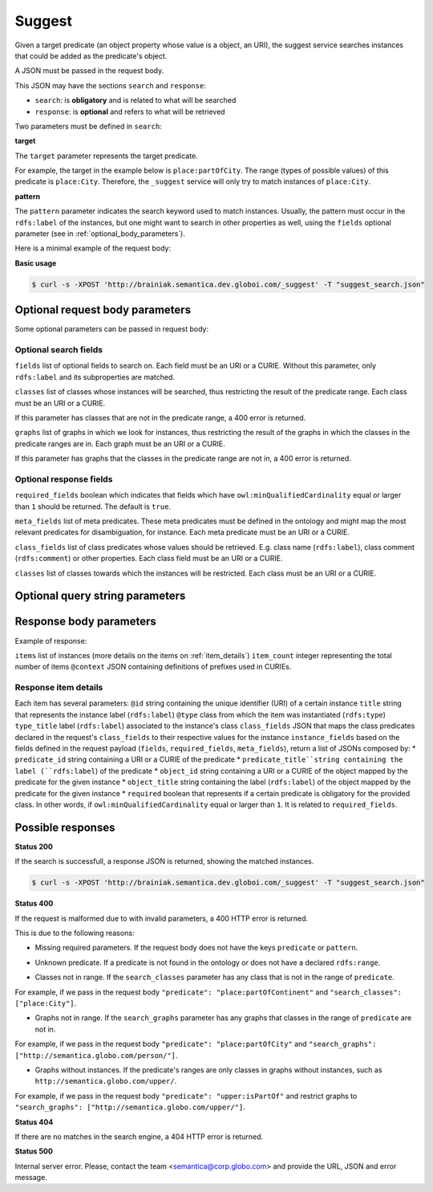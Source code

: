 Suggest
=======

Given a target predicate (an object property whose value is a object, an URI),
the suggest service searches instances that could be added as the predicate's object.

A JSON must be passed in the request body.

This JSON may have the sections ``search`` and ``response``:

* ``search``: is **obligatory** and is related to what will be searched
* ``response``: is **optional** and refers to what will be retrieved


Two parameters must be defined in ``search``:

**target**

The ``target`` parameter represents the target predicate.

For example, the target in the example below is ``place:partOfCity``.
The range (types of possible values) of this predicate is ``place:City``.
Therefore, the ``_suggest`` service will only try to match instances of ``place:City``.

**pattern**

The ``pattern`` parameter indicates the search keyword used to match instances.
Usually, the pattern must occur in the ``rdfs:label`` of the instances,
but one might want to search in other properties as well,
using the ``fields`` optional parameter (see in :ref:`optional_body_parameters`).

Here is a minimal example of the request body:

.. include :: examples/suggest_minimal_example_payload.rst

**Basic usage**


.. code-block:: bash

  $ curl -s -XPOST 'http://brainiak.semantica.dev.globoi.com/_suggest' -T "suggest_search.json"

.. program-output:: curl -s -X POST 'http://brainiak.semantica.dev.globoi.com/_suggest' -T "services/suggest/examples/suggest_minimal_example.json" | python -mjson.tool
  :shell:


.. _optional_body_parameters:

Optional request body parameters
--------------------------------

Some optional parameters can be passed in request body:

.. include :: examples/suggest_full_example_payload.rst


Optional search fields
**********************

``fields`` list of optional fields to search on. Each field must be an URI or a CURIE. Without this parameter, only ``rdfs:label`` and its subproperties are matched.

``classes`` list of classes whose instances will be searched, thus restricting the result of the predicate range. Each class must be an URI or a CURIE. 

If this parameter has classes that are not in the predicate range, a 400 error is returned.

``graphs`` list of graphs in which we look for instances, thus restricting the result of the graphs in which the classes in the predicate ranges are in.  Each graph must be an URI or a CURIE. 

If this parameter has graphs that the classes in the predicate range are not in, a 400 error is returned.


Optional response fields
************************

``required_fields`` boolean which indicates that fields which have ``owl:minQualifiedCardinality`` equal or larger than ``1`` should be returned. The default is ``true``.

``meta_fields`` list of meta predicates. These meta predicates must be defined in the ontology and might map the most relevant predicates for disambiguation, for instance. Each meta predicate must be an URI or a CURIE.

``class_fields`` list of class predicates whose values should be retrieved. E.g. class name (``rdfs:label``), class comment (``rdfs:comment``) or other properties. Each class field must be an URI or a CURIE.

``classes`` list of classes towards which the instances will be restricted.  Each class must be an URI or a CURIE.

Optional query string parameters
--------------------------------

.. include :: ../params/item_count.rst
.. include :: ../params/pages.rst
.. include :: ../params/expand.rst


Response body parameters
------------------------

Example of response:

.. include :: examples/suggest_full_example_response.rst

``items`` list of instances (more details on the items on :ref:`item_details`)
``item_count`` integer representing the total number of items
``@context`` JSON containing definitions of prefixes used in CURIEs.

.. _item_details:

Response item details
*********************

Each item has several parameters:
``@id`` string containing the unique identifier (URI) of a certain instance
``title`` string that represents the instance label (``rdfs:label``)
``@type`` class from which the item was instantiated (``rdfs:type``)
``type_title`` label (``rdfs:label``) associated to the instance's class
``class_fields`` JSON that maps the class predicates declared in the request's ``class_fields`` to their respective values for the instance
``instance_fields`` based on the fields defined in the request payload (``fields``, ``required_fields``, ``meta_fields``), return a list of JSONs composed by:
* ``predicate_id`` string containing a URI or a CURIE of the predicate
* ``predicate_title``string containing the label (``rdfs:label``) of the predicate
* ``object_id`` string containing a URI or a CURIE of the object mapped by the predicate for the given instance
* ``object_title`` string containing the label (``rdfs:label``) of the object mapped by the predicate for the given instance
* ``required`` boolean that represents if a certain predicate is obligatory for the provided class. In other words, if ``owl:minQualifiedCardinality`` equal or larger than ``1``. It is related to ``required_fields``.


Possible responses
------------------

**Status 200**

If the search is successfull, a response JSON is returned, showing the matched instances.

.. code-block:: bash

  $ curl -s -XPOST 'http://brainiak.semantica.dev.globoi.com/_suggest' -T "suggest_search.json"

.. include :: examples/suggest_response.rst

**Status 400**

If the request is malformed due to with invalid parameters, a 400 HTTP error is returned.

This is due to the following reasons:

* Missing required parameters. If the request body does not have the keys ``predicate`` or ``pattern``.

.. include :: examples/suggest_400_missing_parameter.rst

* Unknown predicate. If a predicate is not found in the ontology or does not have a declared ``rdfs:range``.

.. include :: examples/suggest_400_unknown_predicate.rst

* Classes not in range. If the ``search_classes`` parameter has any class that is not in the range of ``predicate``.

For example, if we pass in the request body ``"predicate": "place:partOfContinent"`` and ``"search_classes": ["place:City"]``.

.. include :: examples/suggest_400_classes_not_in_range.rst

* Graphs not in range. If the ``search_graphs`` parameter has any graphs that classes in the range of ``predicate`` are not in.

For example, if we pass in the request body ``"predicate": "place:partOfCity"`` and ``"search_graphs": ["http://semantica.globo.com/person/"]``.

.. include :: examples/suggest_400_graphs_not_in_range.rst

* Graphs without instances. If the predicate's ranges are only classes in graphs without instances, such as ``http://semantica.globo.com/upper/``.

For example, if we pass in the request body ``"predicate": "upper:isPartOf"`` and restrict graphs to ``"search_graphs": ["http://semantica.globo.com/upper/"]``.

.. include :: examples/suggest_400_graphs_without_instances.rst

**Status 404**

If there are no matches in the search engine, a 404 HTTP error is returned.

.. include :: examples/suggest_404.rst

**Status 500**

Internal server error. Please, contact the team <semantica@corp.globo.com>
and provide the URL, JSON and error message.
